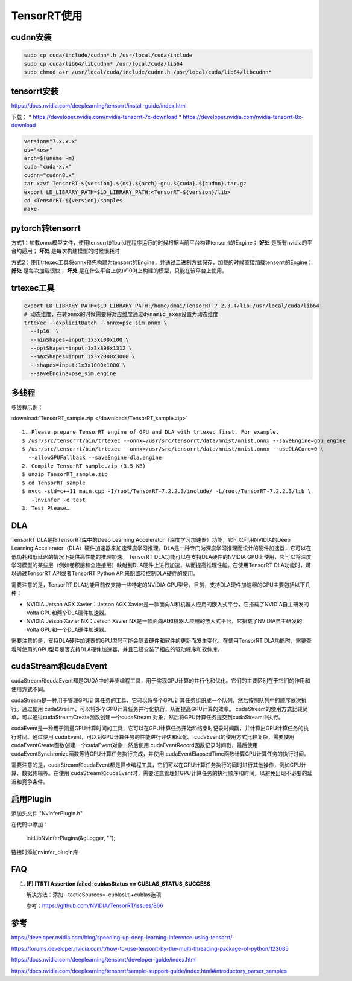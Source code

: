 TensorRT使用
=====================

cudnn安装
----------------

.. code-block:: shell

  sudo cp cuda/include/cudnn*.h /usr/local/cuda/include  
  sudo cp cuda/lib64/libcudnn* /usr/local/cuda/lib64  
  sudo chmod a+r /usr/local/cuda/include/cudnn.h /usr/local/cuda/lib64/libcudnn* 




tensorrt安装
--------------------

https://docs.nvidia.com/deeplearning/tensorrt/install-guide/index.html

下载：
* https://developer.nvidia.com/nvidia-tensorrt-7x-download
* https://developer.nvidia.com/nvidia-tensorrt-8x-download

.. code-block:: shell

  version="7.x.x.x"
  os="<os>"
  arch=$(uname -m)
  cuda="cuda-x.x"
  cudnn="cudnn8.x"
  tar xzvf TensorRT-${version}.${os}.${arch}-gnu.${cuda}.${cudnn}.tar.gz
  export LD_LIBRARY_PATH=$LD_LIBRARY_PATH:<TensorRT-${version}/lib>
  cd <TensorRT-${version}/samples
  make




pytorch转tensorrt
-------------------------
.. image:: /images/pytorch-tensorrt.png
  :align: center

方式1：加载onnx模型文件，使用tensorrt的build在程序运行的时候根据当前平台构建tensorrt的Engine； **好处** 是所有nvidia的平台均适用； **坏处** 是每次构建模型的时候很耗时

方式2：使用trtexec工具将onnx预先构建为tensorrt的Engine，并通过二进制方式保存，加载的时候直接加载tensorrt的Engine； **好处** 是每次加载很快； **坏处** 是在什么平台上(如V100)上构建的模型，只能在该平台上使用。

trtexec工具
------------------

.. code-block:: shell

  export LD_LIBRARY_PATH=$LD_LIBRARY_PATH:/home/dmai/TensorRT-7.2.3.4/lib:/usr/local/cuda/lib64
  # 动态维度，在转onnx的时候需要将对应维度通过dynamic_axes设置为动态维度
  trtexec --explicitBatch --onnx=pse_sim.onnx \
    --fp16  \
    --minShapes=input:1x3x100x100 \
    --optShapes=input:1x3x896x1312 \
    --maxShapes=input:1x3x2000x3000 \
    --shapes=input:1x3x1000x1000 \
    --saveEngine=pse_sim.engine



多线程
--------------

多线程示例：

:download:`TensorRT_sample.zip </downloads/TensorRT_sample.zip>`

::

  1. Please prepare TensorRT engine of GPU and DLA with trtexec first. For example, 
  $ /usr/src/tensorrt/bin/trtexec --onnx=/usr/src/tensorrt/data/mnist/mnist.onnx --saveEngine=gpu.engine 
  $ /usr/src/tensorrt/bin/trtexec --onnx=/usr/src/tensorrt/data/mnist/mnist.onnx --useDLACore=0 \
    --allowGPUFallback --saveEngine=dla.engine 
  2. Compile TensorRT_sample.zip (3.5 KB) 
  $ unzip TensorRT_sample.zip 
  $ cd TensorRT_sample 
  $ nvcc -std=c++11 main.cpp -I/root/TensorRT-7.2.2.3/include/ -L/root/TensorRT-7.2.2.3/lib \
     -lnvinfer -o test
  3. Test Please…

DLA
---------------
TensorRT DLA是指TensorRT库中的Deep Learning Accelerator（深度学习加速器）功能，它可以利用NVIDIA的Deep Learning Accelerator（DLA）硬件加速器来加速深度学习推理。DLA是一种专门为深度学习推理而设计的硬件加速器，它可以在低功耗和低延迟的情况下提供高性能的推理加速。
TensorRT DLA功能可以在支持DLA硬件的NVIDIA GPU上使用，它可以将深度学习模型的某些层（例如卷积层和全连接层）映射到DLA硬件上进行加速，从而提高推理性能。在使用TensorRT DLA功能时，可以通过TensorRT API或者TensorRT Python API来配置和控制DLA硬件的使用。

需要注意的是，TensorRT DLA功能目前仅支持一些特定的NVIDIA GPU型号，目前，支持DLA硬件加速器的GPU主要包括以下几种：

* NVIDIA Jetson AGX Xavier：Jetson AGX Xavier是一款面向AI和机器人应用的嵌入式平台，它搭载了NVIDIA自主研发的Volta GPU和两个DLA硬件加速器。
* NVIDIA Jetson Xavier NX：Jetson Xavier NX是一款面向AI和机器人应用的嵌入式平台，它搭载了NVIDIA自主研发的Volta GPU和一个DLA硬件加速器。

需要注意的是，支持DLA硬件加速器的GPU型号可能会随着硬件和软件的更新而发生变化。在使用TensorRT DLA功能时，需要查看所使用的GPU型号是否支持DLA硬件加速器，并且已经安装了相应的驱动程序和软件库。

cudaStream和cudaEvent
------------------------------
cudaStream和cudaEvent都是CUDA中的异步编程工具，用于实现GPU计算的并行化和优化。它们的主要区别在于它们的作用和使用方式不同。

cudaStream是一种用于管理GPU计算任务的工具，它可以将多个GPU计算任务组织成一个队列，然后按照队列中的顺序依次执行。通过使用
cudaStream，可以将多个GPU计算任务并行化执行，从而提高GPU计算的效率。
cudaStream的使用方式比较简单，可以通过cudaStreamCreate函数创建一个cudaStream
对象，然后将GPU计算任务提交到cudaStream中执行。

cudaEvent是一种用于测量GPU计算时间的工具，它可以在GPU计算任务开始和结束时记录时间戳，并计算出GPU计算任务的执行时间。通过使用
cudaEvent，可以对GPU计算任务的性能进行评估和优化。
cudaEvent的使用方式比较复杂，需要使用cudaEventCreate函数创建一个cudaEvent对象，然后使用
cudaEventRecord函数记录时间戳，最后使用cudaEventSynchronize函数等待GPU计算任务执行完成，并使用
cudaEventElapsedTime函数计算GPU计算任务的执行时间。

需要注意的是，cudaStream和cudaEvent都是异步编程工具，它们可以在GPU计算任务执行的同时进行其他操作，例如CPU计算、数据传输等。在使用
cudaStream和cudaEvent时，需要注意管理好GPU计算任务的执行顺序和时间，以避免出现不必要的延迟和竞争条件。


启用Plugin
-----------------------
添加头文件 "NvInferPlugin.h"

在代码中添加：

  initLibNvInferPlugins(&gLogger, "");

链接时添加nvinfer_plugin库

FAQ
-------------

1. **[F] [TRT] Assertion failed: cublasStatus == CUBLAS_STATUS_SUCCESS**

   解决方法：添加--tacticSources=-cublasLt,+cublas选项

   参考：https://github.com/NVIDIA/TensorRT/issues/866



参考
---------

https://developer.nvidia.com/blog/speeding-up-deep-learning-inference-using-tensorrt/

https://forums.developer.nvidia.com/t/how-to-use-tensorrt-by-the-multi-threading-package-of-python/123085

https://docs.nvidia.com/deeplearning/tensorrt/developer-guide/index.html

https://docs.nvidia.com/deeplearning/tensorrt/sample-support-guide/index.html#introductory_parser_samples